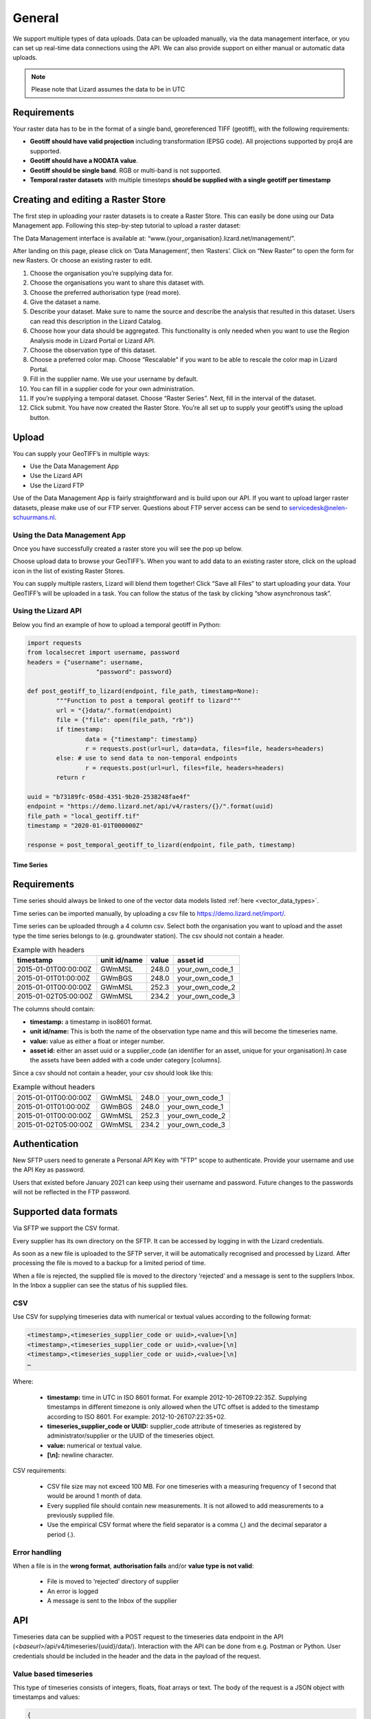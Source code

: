 ================
General 
================

We support multiple types of data uploads.
Data can be uploaded manually, via the data management interface, or you can set up real-time data connections using the API.
We can also provide support on either manual or automatic data uploads. 

.. note::
    Please note that Lizard assumes the data to be in UTC

Requirements 
--------------

Your raster data has to be in the format of a single band, georeferenced TIFF (geotiff), with the following requirements: 

* **Geotiff should have valid projection** including transformation (EPSG code). All projections supported by proj4 are supported.
* **Geotiff should have a NODATA value**.
* **Geotiff should be single band**. RGB or multi-band is not supported. 
* **Temporal raster datasets** with multiple timesteps **should be supplied with a single geotiff per timestamp**

Creating and editing a Raster Store
-------------------------------------

The first step in uploading your raster datasets is to create a Raster Store.
This can easily be done using our Data Management app.
Following this step-by-step tutorial to upload a raster dataset:

.. image:: /images/c_dataexchange_01.jpg

The Data Management interface is available at: “www.{your_organisation}.lizard.net/management/”.

After landing on this page, please click on ‘Data Management’, then ‘Rasters’.
Click on “New Raster” |NewRaster| to open the form for new Rasters.
Or choose an existing raster to edit.  

.. |NewRaster| image:: /images/c_dataexchange_02.png

#. Choose the organisation you’re supplying data for. 
#. Choose the organisations you want to share this dataset with. 
#. Choose the preferred authorisation type (read more).
#. Give the dataset a name.
#. Describe your dataset. Make sure to name the source and describe the analysis that resulted in this dataset. Users can read this description in the Lizard Catalog.
#. Choose how your data should be aggregated. This functionality is only needed when you want to use the Region Analysis mode in Lizard Portal or Lizard API. 
#. Choose the observation type of this dataset. 
#. Choose a preferred color map. Choose “Rescalable” if you want to be able to rescale the color map in Lizard Portal.
#. Fill in the supplier name. We use your username by default.
#. You can fill in a supplier code for your own administration.
#. If you’re supplying a temporal dataset. Choose “Raster Series”. Next, fill in the interval of the dataset. 
#. Click submit. You have now created the Raster Store. You’re all set up to  supply your geotiff’s using the upload button. 

Upload 
------

You can supply your GeoTIFF’s in multiple ways: 

* Use the Data Management App 
* Use the Lizard API 
* Use the Lizard FTP

Use of the Data Management App is fairly straightforward and is build upon our API.
If you want to upload larger raster datasets, please make use of our FTP server.
Questions about FTP server access can be send to servicedesk@nelen-schuurmans.nl.

Using the Data Management App
++++++++++++++++++++++++++++++

Once you have successfully created a raster store you will see the pop up below.

.. image:: /images/c_dataexchange_03.png

Choose upload data to browse your GeoTIFF’s.
When you want to add data to an existing raster store, click on the upload icon |uploadicon| in the list of existing Raster Stores. 

.. |uploadicon| image:: /images/c_dataexchange_04.png

You can supply multiple rasters, Lizard will blend them together! Click “Save all Files” to start uploading your data.
Your GeoTIFF’s will be uploaded in a task. You can follow the status of the task by clicking “show asynchronous task”.

.. image:: /images/c_dataexchange_05.png

Using the Lizard API
++++++++++++++++++++

Below you find an example of how to upload a temporal geotiff in Python:

.. code-block:: python

	import requests
	from localsecret import username, password
	headers = {"username": username, 
			   "password": password}

	def post_geotiff_to_lizard(endpoint, file_path, timestamp=None):
		"""Function to post a temporal geotiff to lizard"""
		url = "{}data/".format(endpoint)
		file = {"file": open(file_path, "rb")}
		if timestamp:
			data = {"timestamp": timestamp}
			r = requests.post(url=url, data=data, files=file, headers=headers)
		else: # use to send data to non-temporal endpoints
			r = requests.post(url=url, files=file, headers=headers)
		return r

	uuid = "b73189fc-058d-4351-9b20-2538248fae4f"
	endpoint = "https://demo.lizard.net/api/v4/rasters/{}/".format(uuid)
	file_path = "local_geotiff.tif"
	timestamp = "2020-01-01T000000Z"

	response = post_temporal_geotiff_to_lizard(endpoint, file_path, timestamp)

Time Series
===========

Requirements
------------

Time series should always be linked to one of the vector data models listed :ref:`here <vector_data_types>`.

Time series can be imported manually, by uploading a csv file to https://demo.lizard.net/import/.

Time series can be uploaded through a 4 column csv.
Select both the organisation you want to upload and the asset type the time series belongs to (e.g. groundwater station).
The csv should not contain a header.

.. csv-table:: Example with headers
    :header: timestamp, unit id/name, value, asset id
    
    2015-01-01T00:00:00Z, GWmMSL, 248.0, your_own_code_1
    2015-01-01T01:00:00Z, GWmBGS, 248.0, your_own_code_1
    2015-01-01T00:00:00Z, GWmMSL, 252.3, your_own_code_2
    2015-01-02T05:00:00Z, GWmMSL, 234.2, your_own_code_3

The columns should contain:

* **timestamp:** a timestamp in iso8601 format.
* **unit id/name:** This is both the name of the observation type name and this will become the timeseries name.
* **value:** value as either a float or integer number.
* **asset id:** either an asset uuid or a supplier_code (an identifier for an asset, unique for your organisation).In case the assets have been added with a code under category [columns].

Since a csv should not contain a header, your csv should look like this:

.. csv-table:: Example without headers

    2015-01-01T00:00:00Z, GWmMSL, 248.0, your_own_code_1
    2015-01-01T01:00:00Z, GWmBGS, 248.0, your_own_code_1
    2015-01-01T00:00:00Z, GWmMSL, 252.3, your_own_code_2
    2015-01-02T05:00:00Z, GWmMSL, 234.2, your_own_code_3

Authentication
--------------

New SFTP users need to generate a Personal API Key with "FTP" scope to authenticate.
Provide your username and use the API Key as password.

Users that existed before January 2021 can keep using their username and password.
Future changes to the passwords will not be reflected in the FTP password.

Supported data formats
----------------------

Via SFTP we support the CSV format.

Every supplier has its own directory on the SFTP.
It can be accessed by logging in with the Lizard credentials.

As soon as a new file is uploaded to the SFTP server, it will be automatically recognised and processed by Lizard.
After processing the file is moved to a backup for a limited period of time.

When a file is rejected, the supplied file is moved to the directory ‘rejected’ and a message is sent to the suppliers Inbox.
In the Inbox a supplier can see the status of his supplied files.

CSV
+++++

Use CSV for supplying timeseries data with numerical or textual values according to the following format:

.. code-block:: none

    <timestamp>,<timeseries_supplier_code or uuid>,<value>[\n]
    <timestamp>,<timeseries_supplier_code or uuid>,<value>[\n]
    <timestamp>,<timeseries_supplier_code or uuid>,<value>[\n]
    …

Where:

    * **timestamp:** time in UTC in ISO 8601 format. For example 2012-10-26T09:22:35Z. Supplying timestamps in different timezone is only allowed when the UTC offset is added to the timestamp according to ISO 8601. For example: 2012-10-26T07:22:35+02.
    * **timeseries_supplier_code or UUID:** supplier_code attribute of timeseries as registered by administrator/supplier or the UUID of the timeseries object.
    * **value:** numerical or textual value.
    * **[\\n]:** newline character.

CSV requirements:

    * CSV file size may not exceed 100 MB. For one timeseries with a measuring frequency of 1 second that would be around 1 month of data.
    * Every supplied file should contain new measurements. It is not allowed to add measurements to a previously supplied file.
    * Use the empirical CSV format where the field separator is a comma (,) and the decimal separator a period (.).

Error handling
+++++++++++++++

When a file is in the **wrong format**, **authorisation fails** and/or **value type is not valid**:

    * File is moved to ‘rejected’ directory of supplier
    * An error is logged
    * A message is sent to the Inbox of the supplier

API
------------

Timeseries data can be supplied with a POST request to the timeseries data endpoint in the API (`<baseurl>`/api/v4/timeseries/{uuid}/data/).
Interaction with the API can be done from e.g. Postman or Python.
User credentials should be included in the header and the data in the payload of the request. 

Value based timeseries
+++++++++++++++++++++++++++

This type of timeseries consists of integers, floats, float arrays or text. The body of the request is a JSON object with timestamps and values:

.. code-block:: json 

    {
    	"data": [{
    			"datetime": "2019-07-01T01:30:00Z",
    			"value": 40.7
    		},
    		{
    			"datetime": "2019-07-01T02:00:00Z",
    			"value": 39.1
    		}
    	]
    }

File based timeseries
++++++++++++++++++++++

This type consists of images, movies or files. A single files is posted on a certain datetime, which is included in the header of the request.

An example of an upload of an image using requests in Python:

.. code-block:: none  

    import requests
    import datetime as dt

    now = dt.datetime.utcnow()
    uuid = ‘385c08c5-a0cf-4097-a98f-b6f053ef32c6’
    url = 'https://demo.lizard.net/api/v3/timeseries/{}/data/'.format(uuid)
    data = open('./x.png', 'rb').read()
    res = requests.post(url=url,
                        data=data,
                        headers={
                        'Content-Type': 'image/png',
                        'datetime': now.strftime('%Y-%m-%dT%H:%M:%S.%fZ'),
                        'username': 'jane.doe',
                        'password': 'janespassword'
                        })

Vectors
=======

We support vector synchronisation.
This type of data feed has to be configured per customer.
Changes in location names, coördinates and new locations can be seen in Lizard as soon as the following day. 

Upload vectors as a shapefile
-----------------------------

Assets can be uploaded to Lizard with shapefiles via the import form at <base-url>/import.
These shapefiles contain information about assets or assets together with their nested assets (e.g. GroundwaterStations and their Filters).

A shapefile can be uploaded as a zipped archive.
The zipfile should contain at least a .dbf, .shp, .sh and a .ini file.
In case of nested assets, these should be found in the same shapefile record (row) as their assets.
The following section provides an example of an .ini file for groundwater stations.

Assets without nested assets
++++++++++++++++++++++++++++++++++++

An .ini file is used to map shapefile attributes to Lizard database tables, organisations and attributes. An .ini file consists of three sections:

    * **[general]:** indicates asset name to upload to and optionally organisation uuid.
    * **[columns]:** maps lizard columns to shapefile columns
    * **[default]:** optionally provide default values for columns

This example .ini creates a new asset from each record of the shapefile, with:

    * A **code** taken from the ID_1 column of the shapefile;
    * A **name** taken from the NAME column of the shapefile;
    * A **surface_level** taken from the HEIGHT column of the shapefile;
    * A **frequency** that defaults to daily;
    * A **scale** that defaults to 1, which means this asset can be seen at world scale, when the asset-layer in Lizard-nxt is configured accordingly.

Assets with nested assets
++++++++++++++++++++++++++++++++++++

In case of nested assets another section should be added to the .ini file:

    * **[nested]:** maps lizard columns to shapefile columns, it is possible to add multiple nested assets for one asset.

A groundwater station with filters (its nested assets) would look like this:

.. code-block:: none

    [general]
    asset_name = GroundwaterStation
    nested_asset = Filter

    [columns]
    code = ID_1
    name = NAME
    surface_level = HEIGHT

    [defaults]
    frequency = daily
    scale = 1

    [nested]
    first = 2_code
    fields = [code, filter_bottom_level, filter_top_level, aquifer_confiment, litology]

The **[nested]** categories describe:

    * **first:** indicates the first column in the shapefile that maps lizard columns to shapefile columns. This column and all columns to its right configure nested assets. The number of these columns should be a multiple  (the number of maximum nested assets per asset) of the fields.
    * **fields:** lizard-nxt fields. Each column in the shapefile (including the ‘first’) is mapped to these fields in order, without considering the shape column names.

This example .ini creates (a) new nested asset(s) from each record of the shapefile, with:

* A **link** to an asset that conforms to the asset as described in the `Assets without nested assets`_.
* A **code** taken from the 2_code column of the shapefile. And a new nested asset with a filter_bottom_level for each 5th column from that column onwards;
* A **filter_bottom_level** taken from the column directly next to the 2_code column of the shapefile. And a new nested asset with a filter_bottom_level for each 5th column from that column onwards;
* A **filter_top_level** taken from the column 2 columns next to the 2_code column of the shapefile. And a new nested asset with a filter_top_level for each 5th column from that column onwards;
* A **aquifer_confiment** taken from the column 3 columns next to the 2_code column of the shapefile. And a new nested asset with a aquifer_confiment for each 5th column from that column onwards;
* A **litology** taken from the column 4 columns next to the 2_code column of the shapefile and each. And a new nested asset with a litology for each 5th column from that column onwards

You can copy paste this code in your own .ini file and zip it together with the shapefile.

SUF-HYD
+++++++++

SUF-HYD files can be imported manually, by uploading a file to https://demo.lizard.net/import/

We currently do not support GWSW-Hyd yet.

The description of SUF-HYD files can be found here: https://www.riool.net/documents/20182/557556/suf-hyd-gegevens%20stelsel-1996-2003.pdf/512c2708-0594-4227-998e-f9c51bec6a50 

Data downloads
==============

Rasters
-------

Download of rasters is possible but limited via the Lizard portal.
The current limit is a 1 million by 1 million pixels download.
Only possible when you are zoomed in far enough, depending on the resolution of the specific raster.

Select a raster from the datalayers menu to the right.
Zoom in to the required extent.
Click the export button, and click on the Rasters tab in the Export Data window.
Select the required projection and cel size.
Click on Start Export.
When raster export is done, a download link will be supplied via the Lizard inbox.

Timeseries
-----------

Lizard supports two types of timeseries.
There are timeseries connected to a location, and there are timeseries in the form of rasters.

Using the datalayers menu to the right, select your source for a timeseries.
Select the point or points of which you want to download the timeseries.
You can start the Export directly from the map view, or you can switch to the Graph view.
After clicking on Export, a new window will pop-up.
Using the timeseries (or timeseries from raster) you can select the period for which you want an export.
If the selected point has more then one timeseries, you can select which one you want to export.
Make your selection, and click on the Start Export button.
When the export is finished, a download link will be supplied via the Lizard inbox.